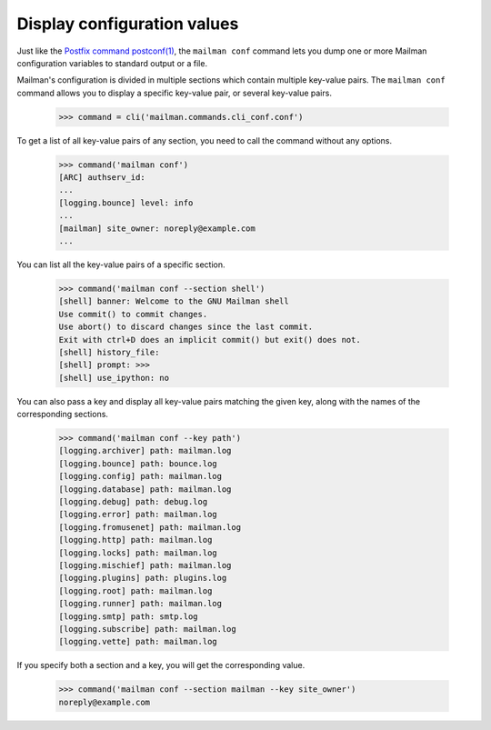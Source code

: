 ============================
Display configuration values
============================

Just like the `Postfix command postconf(1)`_, the ``mailman conf`` command
lets you dump one or more Mailman configuration variables to standard output
or a file.

Mailman's configuration is divided in multiple sections which contain multiple
key-value pairs.  The ``mailman conf`` command allows you to display a
specific key-value pair, or several key-value pairs.

    >>> command = cli('mailman.commands.cli_conf.conf')

To get a list of all key-value pairs of any section, you need to call the
command without any options.

    >>> command('mailman conf')
    [ARC] authserv_id:
    ...
    [logging.bounce] level: info
    ...
    [mailman] site_owner: noreply@example.com
    ...

You can list all the key-value pairs of a specific section.

    >>> command('mailman conf --section shell')
    [shell] banner: Welcome to the GNU Mailman shell
    Use commit() to commit changes.
    Use abort() to discard changes since the last commit.
    Exit with ctrl+D does an implicit commit() but exit() does not.
    [shell] history_file:
    [shell] prompt: >>>
    [shell] use_ipython: no

You can also pass a key and display all key-value pairs matching the given
key, along with the names of the corresponding sections.

    >>> command('mailman conf --key path')
    [logging.archiver] path: mailman.log
    [logging.bounce] path: bounce.log
    [logging.config] path: mailman.log
    [logging.database] path: mailman.log
    [logging.debug] path: debug.log
    [logging.error] path: mailman.log
    [logging.fromusenet] path: mailman.log
    [logging.http] path: mailman.log
    [logging.locks] path: mailman.log
    [logging.mischief] path: mailman.log
    [logging.plugins] path: plugins.log
    [logging.root] path: mailman.log
    [logging.runner] path: mailman.log
    [logging.smtp] path: smtp.log
    [logging.subscribe] path: mailman.log
    [logging.vette] path: mailman.log

If you specify both a section and a key, you will get the corresponding value.

    >>> command('mailman conf --section mailman --key site_owner')
    noreply@example.com


.. _`Postfix command postconf(1)`: http://www.postfix.org/postconf.1.html

